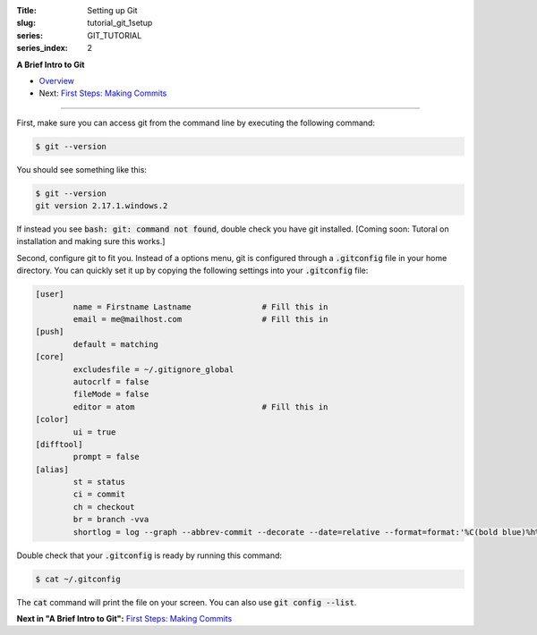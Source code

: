 :Title: Setting up Git
:slug: tutorial_git_1setup
:series: GIT_TUTORIAL
:series_index: 2

.. sectnum::

**A Brief Intro to Git**

* `Overview <tutorial_git_0overview.html>`__
* Next: `First Steps: Making Commits <tutorial_git_2commits.html>`__

------

First, make sure you can access git from the command line by executing the
following command:

.. code-block:: shell-session
    
    $ git --version

You should see something like this:

.. code-block:: shell-session

    $ git --version
    git version 2.17.1.windows.2

If instead you see :code:`bash: git: command not found`, double check you have git
installed. [Coming soon: Tutoral on installation and making sure this works.]

Second, configure git to fit you.
Instead of a options menu, git is configured through a :code:`.gitconfig` file
in your home directory.
You can quickly set it up by copying the following settings into your
:code:`.gitconfig` file:

.. code-block:: linux-config

    [user]
            name = Firstname Lastname               # Fill this in
            email = me@mailhost.com                 # Fill this in
    [push]
            default = matching
    [core]
            excludesfile = ~/.gitignore_global
            autocrlf = false
            fileMode = false
            editor = atom                           # Fill this in
    [color]
            ui = true
    [difftool]
            prompt = false
    [alias]
            st = status
            ci = commit
            ch = checkout
            br = branch -vva
            shortlog = log --graph --abbrev-commit --decorate --date=relative --format=format:'%C(bold blue)%h%C(reset) - %C(bold yellow)%d%C(reset) %C(white)%s%C(reset)' --all


Double check that your :code:`.gitconfig` is ready by running this command:

.. code-block:: shell-session

    $ cat ~/.gitconfig

The :code:`cat` command will print the file on your screen. You can also use :code:`git config --list`.


**Next in "A Brief Intro to Git":** `First Steps: Making Commits <tutorial_git_2commits.html>`__
